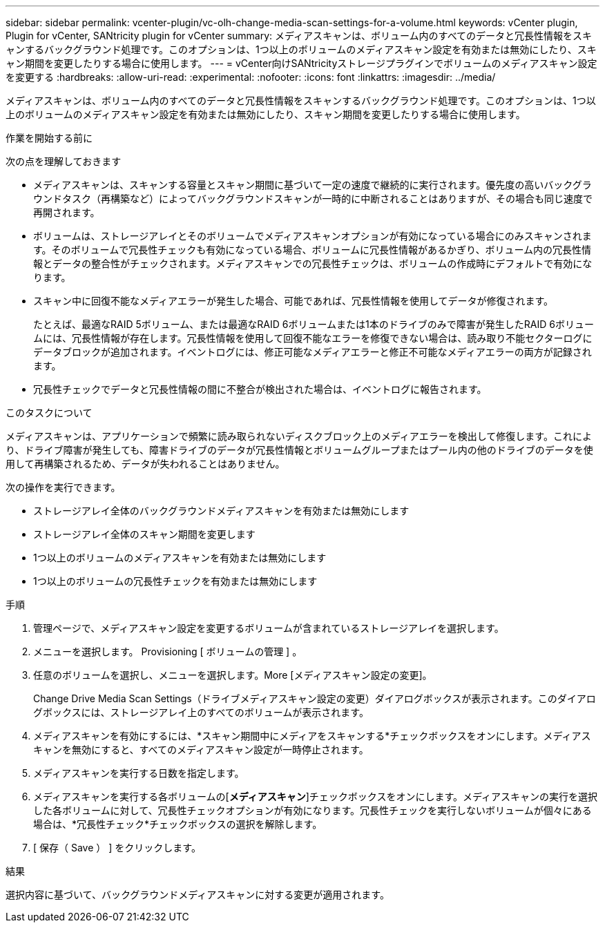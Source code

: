 ---
sidebar: sidebar 
permalink: vcenter-plugin/vc-olh-change-media-scan-settings-for-a-volume.html 
keywords: vCenter plugin, Plugin for vCenter, SANtricity plugin for vCenter 
summary: メディアスキャンは、ボリューム内のすべてのデータと冗長性情報をスキャンするバックグラウンド処理です。このオプションは、1つ以上のボリュームのメディアスキャン設定を有効または無効にしたり、スキャン期間を変更したりする場合に使用します。 
---
= vCenter向けSANtricityストレージプラグインでボリュームのメディアスキャン設定を変更する
:hardbreaks:
:allow-uri-read: 
:experimental: 
:nofooter: 
:icons: font
:linkattrs: 
:imagesdir: ../media/


[role="lead"]
メディアスキャンは、ボリューム内のすべてのデータと冗長性情報をスキャンするバックグラウンド処理です。このオプションは、1つ以上のボリュームのメディアスキャン設定を有効または無効にしたり、スキャン期間を変更したりする場合に使用します。

.作業を開始する前に
次の点を理解しておきます

* メディアスキャンは、スキャンする容量とスキャン期間に基づいて一定の速度で継続的に実行されます。優先度の高いバックグラウンドタスク（再構築など）によってバックグラウンドスキャンが一時的に中断されることはありますが、その場合も同じ速度で再開されます。
* ボリュームは、ストレージアレイとそのボリュームでメディアスキャンオプションが有効になっている場合にのみスキャンされます。そのボリュームで冗長性チェックも有効になっている場合、ボリュームに冗長性情報があるかぎり、ボリューム内の冗長性情報とデータの整合性がチェックされます。メディアスキャンでの冗長性チェックは、ボリュームの作成時にデフォルトで有効になります。
* スキャン中に回復不能なメディアエラーが発生した場合、可能であれば、冗長性情報を使用してデータが修復されます。
+
たとえば、最適なRAID 5ボリューム、または最適なRAID 6ボリュームまたは1本のドライブのみで障害が発生したRAID 6ボリュームには、冗長性情報が存在します。冗長性情報を使用して回復不能なエラーを修復できない場合は、読み取り不能セクターログにデータブロックが追加されます。イベントログには、修正可能なメディアエラーと修正不可能なメディアエラーの両方が記録されます。

* 冗長性チェックでデータと冗長性情報の間に不整合が検出された場合は、イベントログに報告されます。


.このタスクについて
メディアスキャンは、アプリケーションで頻繁に読み取られないディスクブロック上のメディアエラーを検出して修復します。これにより、ドライブ障害が発生しても、障害ドライブのデータが冗長性情報とボリュームグループまたはプール内の他のドライブのデータを使用して再構築されるため、データが失われることはありません。

次の操作を実行できます。

* ストレージアレイ全体のバックグラウンドメディアスキャンを有効または無効にします
* ストレージアレイ全体のスキャン期間を変更します
* 1つ以上のボリュームのメディアスキャンを有効または無効にします
* 1つ以上のボリュームの冗長性チェックを有効または無効にします


.手順
. 管理ページで、メディアスキャン設定を変更するボリュームが含まれているストレージアレイを選択します。
. メニューを選択します。 Provisioning [ ボリュームの管理 ] 。
. 任意のボリュームを選択し、メニューを選択します。More [メディアスキャン設定の変更]。
+
Change Drive Media Scan Settings（ドライブメディアスキャン設定の変更）ダイアログボックスが表示されます。このダイアログボックスには、ストレージアレイ上のすべてのボリュームが表示されます。

. メディアスキャンを有効にするには、*スキャン期間中にメディアをスキャンする*チェックボックスをオンにします。メディアスキャンを無効にすると、すべてのメディアスキャン設定が一時停止されます。
. メディアスキャンを実行する日数を指定します。
. メディアスキャンを実行する各ボリュームの[*メディアスキャン*]チェックボックスをオンにします。メディアスキャンの実行を選択した各ボリュームに対して、冗長性チェックオプションが有効になります。冗長性チェックを実行しないボリュームが個々にある場合は、*冗長性チェック*チェックボックスの選択を解除します。
. [ 保存（ Save ） ] をクリックします。


.結果
選択内容に基づいて、バックグラウンドメディアスキャンに対する変更が適用されます。
